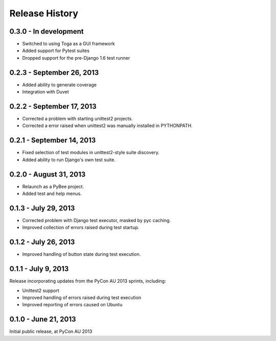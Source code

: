 Release History
===============

0.3.0 - In development
----------------------

* Switched to using Toga as a GUI framework

* Added support for Pytest suites

* Dropped support for the pre-Django 1.6 test runner

0.2.3 - September 26, 2013
--------------------------

* Added ability to generate coverage

* Integration with Duvet

0.2.2 - September 17, 2013
--------------------------

* Corrected a problem with starting unittest2 projects.

* Corrected a error raised when unittest2 was manually installed in
  PYTHONPATH.

0.2.1 - September 14, 2013
--------------------------

* Fixed selection of test modules in unittest2-style suite discovery.

* Added ability to run Django's own test suite.

0.2.0 - August 31, 2013
-----------------------

* Relaunch as a PyBee project.

* Added test and help menus.

0.1.3 - July 29, 2013
---------------------

* Corrected problem with Django test executor, masked by pyc caching.

* Improved collection of errors raised during test startup.

0.1.2 - July 26, 2013
---------------------

* Improved handling of button state during test execution.

0.1.1 - July 9, 2013
--------------------

Release incorporating updates from the PyCon AU 2013 sprints, including:

* Unittest2 support

* Improved handling of errors raised during test execution

* Improved reporting of errors caused on Ubuntu

0.1.0 - June 21, 2013
---------------------

Initial public release, at PyCon AU 2013
